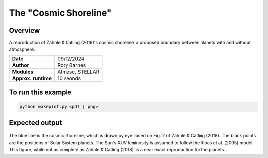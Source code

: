 The "Cosmic Shoreline"
==========

Overview
--------

A reproduction of Zahnle & Catling (2018)'s cosmic shoreline,
a proposed boundary between planets with and without atmosphere.

===================   ============
**Date**              09/12/2024
**Author**            Rory Barnes
**Modules**           Atmesc, STELLAR
**Approx. runtime**   10 seonds
===================   ============


To run this example
-------------------

.. code-block:: bash

   python makeplot.py <pdf | png>


Expected output
---------------

.. figure:: CosmicShoreline.png
   :width: 100%
   :align: center

The blue line is the cosmic shoreline, which is drawn by eye based on Fig. 2
of Zahnle & Catling (2018). The black points are the positions
of Solar System planets. The Sun's XUV luminosity
is assumed to follow the Ribas et al. (2005) model. This figure, while
not as complete as Zahnle & Catling (2018), is a near exact reproduction
for the planets.
